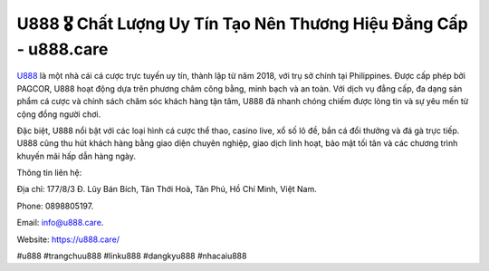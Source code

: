 U888 🎖️ Chất Lượng Uy Tín Tạo Nên Thương Hiệu Đẳng Cấp - u888.care
===================================

`U888 <https://u888.care/>`_ là một nhà cái cá cược trực tuyến uy tín, thành lập từ năm 2018, với trụ sở chính tại Philippines. Được cấp phép bởi PAGCOR, U888 hoạt động dựa trên phương châm công bằng, minh bạch và an toàn. Với dịch vụ đẳng cấp, đa dạng sản phẩm cá cược và chính sách chăm sóc khách hàng tận tâm, U888 đã nhanh chóng chiếm được lòng tin và sự yêu mến từ cộng đồng người chơi. 

Đặc biệt, U888 nổi bật với các loại hình cá cược thể thao, casino live, xổ số lô đề, bắn cá đổi thưởng và đá gà trực tiếp. U888 cũng thu hút khách hàng bằng giao diện chuyên nghiệp, giao dịch linh hoạt, bảo mật tối tân và các chương trình khuyến mãi hấp dẫn hàng ngày.

Thông tin liên hệ: 

Địa chỉ: 177/8/3 Đ. Lũy Bán Bích, Tân Thới Hoà, Tân Phú, Hồ Chí Minh, Việt Nam. 

Phone: 0898805197. 

Email: info@u888.care. 

Website: https://u888.care/

#u888 #trangchuu888 #linku888 #dangkyu888 #nhacaiu888
